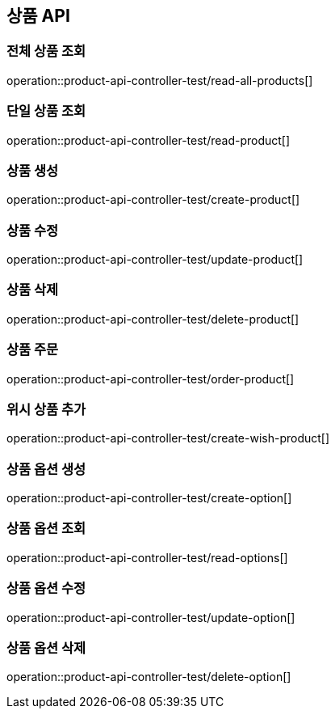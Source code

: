 == 상품 API

=== 전체 상품 조회
operation::product-api-controller-test/read-all-products[]

=== 단일 상품 조회
operation::product-api-controller-test/read-product[]

=== 상품 생성
operation::product-api-controller-test/create-product[]

=== 상품 수정
operation::product-api-controller-test/update-product[]

=== 상품 삭제
operation::product-api-controller-test/delete-product[]

=== 상품 주문
operation::product-api-controller-test/order-product[]

=== 위시 상품 추가
operation::product-api-controller-test/create-wish-product[]

=== 상품 옵션 생성
operation::product-api-controller-test/create-option[]

=== 상품 옵션 조회
operation::product-api-controller-test/read-options[]

=== 상품 옵션 수정
operation::product-api-controller-test/update-option[]

=== 상품 옵션 삭제
operation::product-api-controller-test/delete-option[]

